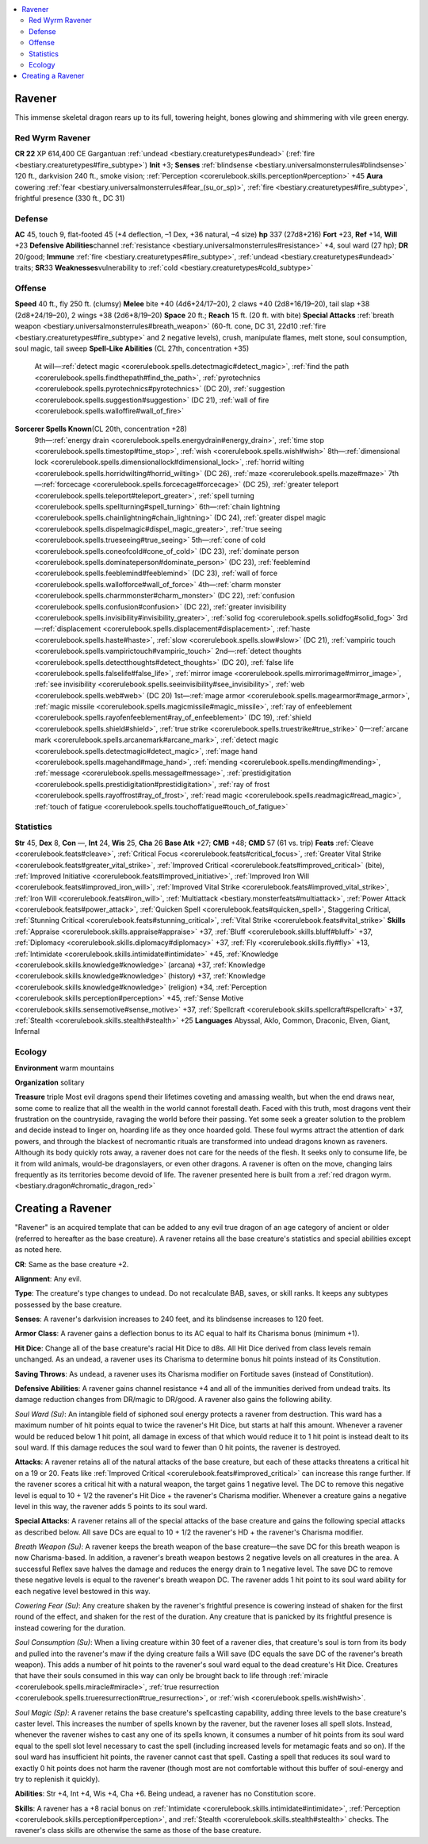 
.. _`bestiary2.ravener`:

.. contents:: \ 

.. _`bestiary2.ravener#ravener`:

Ravener
********
This immense skeletal dragon rears up to its full, towering height, bones glowing and shimmering with vile green energy.

.. _`bestiary2.ravener#red_wyrm_ravener	cr_22`: `bestiary2.ravener#red_wyrm_ravener`_

.. _`bestiary2.ravener#red_wyrm_ravener`:

Red Wyrm Ravener
=================

**CR 22** 
XP 614,400
CE Gargantuan :ref:`undead <bestiary.creaturetypes#undead>`\  (:ref:`fire <bestiary.creaturetypes#fire_subtype>`\ ) 
\ **Init**\  +3; \ **Senses**\  :ref:`blindsense <bestiary.universalmonsterrules#blindsense>`\  120 ft., darkvision 240 ft., smoke vision; :ref:`Perception <corerulebook.skills.perception#perception>`\  +45
\ **Aura**\  cowering :ref:`fear <bestiary.universalmonsterrules#fear_(su_or_sp)>`\ , :ref:`fire <bestiary.creaturetypes#fire_subtype>`\ , frightful presence (330 ft., DC 31)

.. _`bestiary2.ravener#defense`:

Defense
========
\ **AC**\  45, touch 9, flat-footed 45 (+4 deflection, –1 Dex, +36 natural, –4 size)
\ **hp**\  337 (27d8+216)
\ **Fort**\  +23, \ **Ref**\  +14, \ **Will**\  +23
\ **Defensive Abilities**\ channel :ref:`resistance <bestiary.universalmonsterrules#resistance>`\  +4, soul ward (27 hp); \ **DR**\  20/good; \ **Immune**\  :ref:`fire <bestiary.creaturetypes#fire_subtype>`\ , :ref:`undead <bestiary.creaturetypes#undead>`\  traits; \ **SR**\ 33
\ **Weaknesses**\ vulnerability to :ref:`cold <bestiary.creaturetypes#cold_subtype>`

.. _`bestiary2.ravener#offense`:

Offense
========
\ **Speed**\  40 ft., fly 250 ft. (clumsy)
\ **Melee**\  bite +40 (4d6+24/17–20), 2 claws +40 (2d8+16/19–20), tail slap +38 (2d8+24/19–20), 2 wings +38 (2d6+8/19–20)
\ **Space**\  20 ft.; \ **Reach**\  15 ft. (20 ft. with bite)
\ **Special Attacks**\  :ref:`breath weapon <bestiary.universalmonsterrules#breath_weapon>`\  (60-ft. cone, DC 31, 22d10 :ref:`fire <bestiary.creaturetypes#fire_subtype>`\  and 2 negative levels), crush, manipulate flames, melt stone, soul consumption, soul magic, tail sweep
\ **Spell-Like Abilities**\  (CL 27th, concentration +35)
 At will—:ref:`detect magic <corerulebook.spells.detectmagic#detect_magic>`\ , :ref:`find the path <corerulebook.spells.findthepath#find_the_path>`\ , :ref:`pyrotechnics <corerulebook.spells.pyrotechnics#pyrotechnics>`\  (DC 20), :ref:`suggestion <corerulebook.spells.suggestion#suggestion>`\  (DC 21), :ref:`wall of fire <corerulebook.spells.walloffire#wall_of_fire>`
\ **Sorcerer Spells Known**\ (CL 20th, concentration +28)
 9th—:ref:`energy drain <corerulebook.spells.energydrain#energy_drain>`\ , :ref:`time stop <corerulebook.spells.timestop#time_stop>`\ , :ref:`wish <corerulebook.spells.wish#wish>`
 8th—:ref:`dimensional lock <corerulebook.spells.dimensionallock#dimensional_lock>`\ , :ref:`horrid wilting <corerulebook.spells.horridwilting#horrid_wilting>`\  (DC 26), :ref:`maze <corerulebook.spells.maze#maze>`
 7th—:ref:`forcecage <corerulebook.spells.forcecage#forcecage>`\  (DC 25), :ref:`greater teleport <corerulebook.spells.teleport#teleport_greater>`\ , :ref:`spell turning <corerulebook.spells.spellturning#spell_turning>`
 6th—:ref:`chain lightning <corerulebook.spells.chainlightning#chain_lightning>`\  (DC 24), :ref:`greater dispel magic <corerulebook.spells.dispelmagic#dispel_magic_greater>`\ , :ref:`true seeing <corerulebook.spells.trueseeing#true_seeing>`
 5th—:ref:`cone of cold <corerulebook.spells.coneofcold#cone_of_cold>`\  (DC 23), :ref:`dominate person <corerulebook.spells.dominateperson#dominate_person>`\  (DC 23), :ref:`feeblemind <corerulebook.spells.feeblemind#feeblemind>`\  (DC 23), :ref:`wall of force <corerulebook.spells.wallofforce#wall_of_force>`
 4th—:ref:`charm monster <corerulebook.spells.charmmonster#charm_monster>`\  (DC 22), :ref:`confusion <corerulebook.spells.confusion#confusion>`\  (DC 22), :ref:`greater invisibility <corerulebook.spells.invisibility#invisibility_greater>`\ , :ref:`solid fog <corerulebook.spells.solidfog#solid_fog>`
 3rd—:ref:`displacement <corerulebook.spells.displacement#displacement>`\ , :ref:`haste <corerulebook.spells.haste#haste>`\ , :ref:`slow <corerulebook.spells.slow#slow>`\  (DC 21), :ref:`vampiric touch <corerulebook.spells.vampirictouch#vampiric_touch>`
 2nd—:ref:`detect thoughts <corerulebook.spells.detectthoughts#detect_thoughts>`\  (DC 20), :ref:`false life <corerulebook.spells.falselife#false_life>`\ , :ref:`mirror image <corerulebook.spells.mirrorimage#mirror_image>`\ , :ref:`see invisibility <corerulebook.spells.seeinvisibility#see_invisibility>`\ , :ref:`web <corerulebook.spells.web#web>`\  (DC 20)
 1st—:ref:`mage armor <corerulebook.spells.magearmor#mage_armor>`\ , :ref:`magic missile <corerulebook.spells.magicmissile#magic_missile>`\ , :ref:`ray of enfeeblement <corerulebook.spells.rayofenfeeblement#ray_of_enfeeblement>`\  (DC 19), :ref:`shield <corerulebook.spells.shield#shield>`\ , :ref:`true strike <corerulebook.spells.truestrike#true_strike>`
 0—:ref:`arcane mark <corerulebook.spells.arcanemark#arcane_mark>`\ , :ref:`detect magic <corerulebook.spells.detectmagic#detect_magic>`\ , :ref:`mage hand <corerulebook.spells.magehand#mage_hand>`\ , :ref:`mending <corerulebook.spells.mending#mending>`\ , :ref:`message <corerulebook.spells.message#message>`\ , :ref:`prestidigitation <corerulebook.spells.prestidigitation#prestidigitation>`\ , :ref:`ray of frost <corerulebook.spells.rayoffrost#ray_of_frost>`\ , :ref:`read magic <corerulebook.spells.readmagic#read_magic>`\ , :ref:`touch of fatigue <corerulebook.spells.touchoffatigue#touch_of_fatigue>`

.. _`bestiary2.ravener#statistics`:

Statistics
===========
\ **Str**\  45, \ **Dex**\  8, \ **Con**\  —, \ **Int**\  24, \ **Wis**\  25, \ **Cha**\  26
\ **Base Atk**\  +27; \ **CMB**\  +48; \ **CMD**\  57 (61 vs. trip)
\ **Feats**\  :ref:`Cleave <corerulebook.feats#cleave>`\ , :ref:`Critical Focus <corerulebook.feats#critical_focus>`\ , :ref:`Greater Vital Strike <corerulebook.feats#greater_vital_strike>`\ , :ref:`Improved Critical <corerulebook.feats#improved_critical>`\  (bite), :ref:`Improved Initiative <corerulebook.feats#improved_initiative>`\ , :ref:`Improved Iron Will <corerulebook.feats#improved_iron_will>`\ , :ref:`Improved Vital Strike <corerulebook.feats#improved_vital_strike>`\ , :ref:`Iron Will <corerulebook.feats#iron_will>`\ , :ref:`Multiattack <bestiary.monsterfeats#multiattack>`\ , :ref:`Power Attack <corerulebook.feats#power_attack>`\ , :ref:`Quicken Spell <corerulebook.feats#quicken_spell>`\ , Staggering Critical, :ref:`Stunning Critical <corerulebook.feats#stunning_critical>`\ , :ref:`Vital Strike <corerulebook.feats#vital_strike>`
\ **Skills**\  :ref:`Appraise <corerulebook.skills.appraise#appraise>`\  +37, :ref:`Bluff <corerulebook.skills.bluff#bluff>`\  +37, :ref:`Diplomacy <corerulebook.skills.diplomacy#diplomacy>`\  +37, :ref:`Fly <corerulebook.skills.fly#fly>`\  +13, :ref:`Intimidate <corerulebook.skills.intimidate#intimidate>`\  +45, :ref:`Knowledge <corerulebook.skills.knowledge#knowledge>`\  (arcana) +37, :ref:`Knowledge <corerulebook.skills.knowledge#knowledge>`\  (history) +37, :ref:`Knowledge <corerulebook.skills.knowledge#knowledge>`\  (religion) +34, :ref:`Perception <corerulebook.skills.perception#perception>`\  +45, :ref:`Sense Motive <corerulebook.skills.sensemotive#sense_motive>`\  +37, :ref:`Spellcraft <corerulebook.skills.spellcraft#spellcraft>`\  +37, :ref:`Stealth <corerulebook.skills.stealth#stealth>`\  +25
\ **Languages**\  Abyssal, Aklo, Common, Draconic, Elven, Giant, Infernal

.. _`bestiary2.ravener#ecology`:

Ecology
========

.. _`bestiary2.ravener#environment`:

\ **Environment**\  warm mountains

.. _`bestiary2.ravener#organization`:

\ **Organization**\  solitary

.. _`bestiary2.ravener#treasure`:

\ **Treasure**\  triple
Most evil dragons spend their lifetimes coveting and amassing wealth, but when the end draws near, some come to realize that all the wealth in the world cannot forestall death. Faced with this truth, most dragons vent their frustration on the countryside, ravaging the world before their passing. Yet some seek a greater solution to the problem and decide instead to linger on, hoarding life as they once hoarded gold. These foul wyrms attract the attention of dark powers, and through the blackest of necromantic rituals are transformed into undead dragons known as raveners.
Although its body quickly rots away, a ravener does not care for the needs of the flesh. It seeks only to consume life, be it from wild animals, would-be dragonslayers, or even other dragons. A ravener is often on the move, changing lairs frequently as its territories become devoid of life.
The ravener presented here is built from a :ref:`red dragon wyrm. <bestiary.dragon#chromatic_dragon_red>`

.. _`bestiary2.ravener#creating_a_ravener`:

Creating a Ravener
*******************
"Ravener" is an acquired template that can be added to any evil true dragon of an age category of ancient or older (referred to hereafter as the base creature). A ravener retains all the base creature's statistics and special abilities except as noted here.

.. _`bestiary2.ravener#cr`:

\ **CR**\ : Same as the base creature +2.

.. _`bestiary2.ravener#alignment`:

\ **Alignment**\ : Any evil.

.. _`bestiary2.ravener#type`:

\ **Type**\ : The creature's type changes to undead. Do not recalculate BAB, saves, or skill ranks. It keeps any subtypes possessed by the base creature.

.. _`bestiary2.ravener#senses`:

\ **Senses**\ : A ravener's darkvision increases to 240 feet, and its blindsense increases to 120 feet.

.. _`bestiary2.ravener#armor_class`:

\ **Armor Class**\ : A ravener gains a deflection bonus to its AC equal to half its Charisma bonus (minimum +1).

.. _`bestiary2.ravener#hit_dice`:

\ **Hit Dice**\ : Change all of the base creature's racial Hit Dice to d8s. All Hit Dice derived from class levels remain unchanged. As an undead, a ravener uses its Charisma to determine bonus hit points instead of its Constitution.

.. _`bestiary2.ravener#saving_throws`:

\ **Saving Throws**\ : As undead, a ravener uses its Charisma modifier on Fortitude saves (instead of Constitution).

.. _`bestiary2.ravener#defensive_abilities`:

\ **Defensive Abilities**\ : A ravener gains channel resistance +4 and all of the immunities derived from undead traits. Its damage reduction changes from DR/magic to DR/good. A ravener also gains the following ability.

.. _`bestiary2.ravener#soul_ward`:

\ *Soul Ward (Su)*\ : An intangible field of siphoned soul energy protects a ravener from destruction. This ward has a maximum number of hit points equal to twice the ravener's Hit Dice, but starts at half this amount. Whenever a ravener would be reduced below 1 hit point, all damage in excess of that which would reduce it to 1 hit point is instead dealt to its soul ward. If this damage reduces the soul ward to fewer than 0 hit points, the ravener is destroyed.

.. _`bestiary2.ravener#attacks`:

\ **Attacks**\ : A ravener retains all of the natural attacks of the base creature, but each of these attacks threatens a critical hit on a 19 or 20. Feats like :ref:`Improved Critical <corerulebook.feats#improved_critical>`\  can increase this range further. If the ravener scores a critical hit with a natural weapon, the target gains 1 negative level. The DC to remove this negative level is equal to 10 + 1/2 the ravener's Hit Dice + the ravener's Charisma modifier. Whenever a creature gains a negative level in this way, the ravener adds 5 points to its soul ward.

.. _`bestiary2.ravener#special_attacks`:

\ **Special Attacks**\ : A ravener retains all of the special attacks of the base creature and gains the following special attacks as described below. All save DCs are equal to 10 + 1/2 the ravener's HD + the ravener's Charisma modifier.

.. _`bestiary2.ravener#breath_weapon`:

\ *Breath Weapon (Su)*\ : A ravener keeps the breath weapon of the base creature—the save DC for this breath weapon is now Charisma-based. In addition, a ravener's breath weapon bestows 2 negative levels on all creatures in the area. A successful Reflex save halves the damage and reduces the energy drain to 1 negative level. The save DC to remove these negative levels is equal to the ravener's breath weapon DC. The ravener adds 1 hit point to its soul ward ability for each negative level bestowed in this way.

.. _`bestiary2.ravener#cowering_fear`:

\ *Cowering Fear (Su)*\ : Any creature shaken by the ravener's frightful presence is cowering instead of shaken for the first round of the effect, and shaken for the rest of the duration. Any creature that is panicked by its frightful presence is instead cowering for the duration.

.. _`bestiary2.ravener#soul_consumption`:

\ *Soul Consumption (Su)*\ : When a living creature within 30 feet of a ravener dies, that creature's soul is torn from its body and pulled into the ravener's maw if the dying creature fails a Will save (DC equals the save DC of the ravener's breath weapon). This adds a number of hit points to the ravener's soul ward equal to the dead creature's Hit Dice. Creatures that have their souls consumed in this way can only be brought back to life through :ref:`miracle <corerulebook.spells.miracle#miracle>`\ , :ref:`true resurrection <corerulebook.spells.trueresurrection#true_resurrection>`\ , or :ref:`wish <corerulebook.spells.wish#wish>`\ .

.. _`bestiary2.ravener#soul_magic`:

\ *Soul Magic (Sp)*\ : A ravener retains the base creature's spellcasting capability, adding three levels to the base creature's caster level. This increases the number of spells known by the ravener, but the ravener loses all spell slots. Instead, whenever the ravener wishes to cast any one of its spells known, it consumes a number of hit points from its soul ward equal to the spell slot level necessary to cast the spell (including increased levels for metamagic feats and so on). If the soul ward has insufficient hit points, the ravener cannot cast that spell. Casting a spell that reduces its soul ward to exactly 0 hit points does not harm the ravener (though most are not comfortable without this buffer of soul-energy and try to replenish it quickly).

.. _`bestiary2.ravener#abilities`:

\ **Abilities**\ : Str +4, Int +4, Wis +4, Cha +6. Being undead, a ravener has no Constitution score.

.. _`bestiary2.ravener#skills`:

\ **Skills**\ : A ravener has a +8 racial bonus on :ref:`Intimidate <corerulebook.skills.intimidate#intimidate>`\ , :ref:`Perception <corerulebook.skills.perception#perception>`\ , and :ref:`Stealth <corerulebook.skills.stealth#stealth>`\  checks. The ravener's class skills are otherwise the same as those of the base creature.

